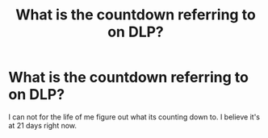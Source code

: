 #+TITLE: What is the countdown referring to on DLP?

* What is the countdown referring to on DLP?
:PROPERTIES:
:Author: HalfBloodPrinplup
:Score: 2
:DateUnix: 1583817792.0
:DateShort: 2020-Mar-10
:FlairText: Meta
:END:
I can not for the life of me figure out what its counting down to. I believe it's at 21 days right now.

